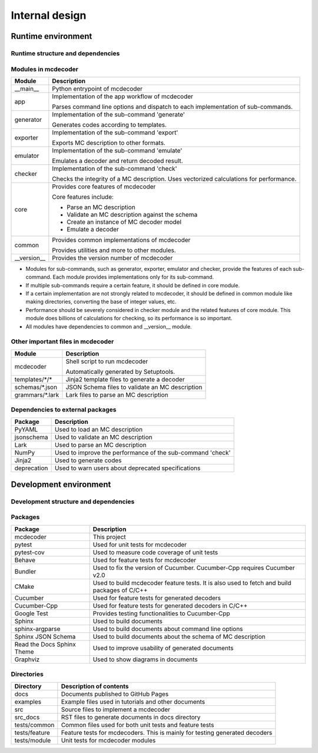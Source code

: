 ################################
Internal design
################################

*********************************
Runtime environment
*********************************

Runtime structure and dependencies
================================================

.. digraph:: runtime

    node [shape=box]
    edge [style=dotted]

    subgraph cluster_mcdecoder {
        label = "mcdecoder"

        mcdecoder -> __main__ -> app -> {generator, exporter, emulator, checker} -> core
        generator -> templates
        core -> {schemas, grammars}

        mcdecoder [label = "mcdecoder (command)"]
        common
        __version__
        templates [label = "templates/*/*"]
        schemas [label = "schemas/*.json"]
        grammars [label = "grammars/*.lark"]
    }

    generator -> Jinja2
    checker -> numpy
    core -> {PyYAML, jsonschema, lark, numpy}

    lark [label = "Lark"]
    numpy [label = "NumPy"]
    deprecation

Modules in mcdecoder
================================================

.. table::

    +---------------+--------------------------------------------------+
    |Module         |Description                                       |
    +===============+==================================================+
    |__main__       |Python entrypoint of mcdecoder                    |
    +---------------+--------------------------------------------------+
    |app            |Implementation of the app workflow of mcdecoder   |
    |               |                                                  |
    |               |Parses command line options and dispatch          |
    |               |to each implementation of sub-commands.           |
    +---------------+--------------------------------------------------+
    |generator      |Implementation of the sub-command 'generate'      |
    |               |                                                  |
    |               |Generates codes according to templates.           |
    +---------------+--------------------------------------------------+
    |exporter       |Implementation of the sub-command 'export'        |
    |               |                                                  |
    |               |Exports MC description to other formats.          |
    +---------------+--------------------------------------------------+
    |emulator       |Implementation of the sub-command 'emulate'       |
    |               |                                                  |
    |               |Emulates a decoder and return decoded result.     |
    +---------------+--------------------------------------------------+
    |checker        |Implementation of the sub-command 'check'         |
    |               |                                                  |
    |               |Checks the integrity of a MC description.         |
    |               |Uses vectorized calculations for performance.     |
    +---------------+--------------------------------------------------+
    |core           |Provides core features of mcdecoder               |
    |               |                                                  |
    |               |Core features include:                            |
    |               |                                                  |
    |               |- Parse an MC description                         |
    |               |- Validate an MC description against the schema   |
    |               |- Create an instance of MC decoder model          |
    |               |- Emulate a decoder                               |
    +---------------+--------------------------------------------------+
    |common         |Provides common implementations of mcdecoder      |
    |               |                                                  |
    |               |Provides utilities and more to other modules.     |
    +---------------+--------------------------------------------------+
    |__version__    |Provides the version number of mcdecoder          |
    +---------------+--------------------------------------------------+

* Modules for sub-commands, such as generator, exporter, emulator
  and checker, provide the features of each sub-command.
  Each module provides implementations only for its sub-command.
* If multiple sub-commands require a certain feature,
  it should be defined in core module.
* If a certain implementation are not strongly related to mcdecoder,
  it should be defined in common module like making directories,
  converting the base of integer values, etc.
* Performance should be severely considered in checker module and
  the related features of core module.
  This module does billions of calculations for checking,
  so its performance is so important.
* All modules have dependencies to common and __version__ module.

Other important files in mcdecoder
================================================

.. table::

    +----------------+--------------------------------------------------+
    |Module          |Description                                       |
    +================+==================================================+
    |mcdecoder       |Shell script to run mcdecoder                     |
    |                |                                                  |
    |                |Automatically generated by Setuptools.            |
    +----------------+--------------------------------------------------+
    |templates/\*/\* |Jinja2 template files to generate a decoder       |
    +----------------+--------------------------------------------------+
    |schemas/\*.json |JSON Schema files to validate an MC description   |
    +----------------+--------------------------------------------------+
    |grammars/\*.lark|Lark files to parse an MC description             |
    +----------------+--------------------------------------------------+

Dependencies to external packages
==================================

.. table::

    +-------------+--------------------------------------------------+
    |Package      |Description                                       |
    +=============+==================================================+
    |PyYAML       |Used to load an MC description                    |
    +-------------+--------------------------------------------------+
    |jsonschema   |Used to validate an MC description                |
    +-------------+--------------------------------------------------+
    |Lark         |Used to parse an MC description                   |
    +-------------+--------------------------------------------------+
    |NumPy        |Used to improve the performance of the sub-command|
    |             |'check'                                           |
    +-------------+--------------------------------------------------+
    |Jinja2       |Used to generate codes                            |
    +-------------+--------------------------------------------------+
    |deprecation  |Used to warn users about deprecated specifications|
    +-------------+--------------------------------------------------+

*********************************
Development environment
*********************************

Development structure and dependencies
================================================

.. digraph:: develop

    compound = true
    node [shape=box]
    edge [style=dotted]

    subgraph cluster_cmake {
        label = "CMake"

        cucumber_cpp [label = "Cucumber-Cpp"]
        google_test [label = "Google Test"]

        cucumber_cpp -> google_test
    }

    subgraph cluster_sphinx {
        label = "Sphinx"

        sphinx_argparse [label = "sphinx-\nargparse"]
        sphinx_jsonschema [label = "Sphinx\nJSON Schema"]
        sphinx_rtd_theme [label = "Read the Docs\nSphinx Theme"]
    }

    subgraph cluster_bundler {
        label = "Bundler"

        cucumber [label = "Cucumber"]
    }

    subgraph cluster_pytest {
        label = "pytest"

        pytest_cov [label = "pytest-cov"]
    }

    behave [label = "Behave"]
    graphviz [label = "Graphviz"]

    mcdecoder -> pytest_cov [lhead=cluster_pytest]
    mcdecoder -> behave
    mcdecoder -> cucumber_cpp [lhead=cluster_cmake]
    mcdecoder -> cucumber -> cucumber_cpp
    mcdecoder -> sphinx_rtd_theme [lhead=cluster_sphinx]
    sphinx_rtd_theme -> graphviz [ltail=cluster_sphinx]

Packages
================================================

.. table::

    ============================= ==========================================================
    Package                       Description
    ============================= ==========================================================
    mcdecoder                     This project
    pytest                        Used for unit tests for mcdecoder 
    pytest-cov                    Used to measure code coverage of unit tests
    Behave                        Used for feature tests for mcdecoder
    Bundler                       Used to fix the version of Cucumber.
                                  Cucumber-Cpp requires Cucumber v2.0
    CMake                         Used to build mcdecoder feature tests.
                                  It is also used to fetch and build packages of C/C++
    Cucumber                      Used for feature tests for generated decoders
    Cucumber-Cpp                  Used for feature tests for generated decoders in C/C++
    Google Test                   Provides testing functionalities to Cucumber-Cpp
    Sphinx                        Used to build documents
    sphinx-argparse               Used to build documents about command line options
    Sphinx JSON Schema            Used to build documents about the schema of MC description
    Read the Docs Sphinx Theme    Used to improve usability of generated documents
    Graphviz                      Used to show diagrams in documents
    ============================= ==========================================================

Directories
==================================

.. table::

    ============================= ==========================================================
    Directory                     Description of contents
    ============================= ==========================================================
    docs                          Documents published to GitHub Pages
    examples                      Example files used in tutorials and other documents
    src                           Source files to implement a mcdecoder
    src_docs                      RST files to generate documents in docs directory
    tests/common                  Common files used for both unit tests and feature tests
    tests/feature                 Feature tests for mcdecoders.
                                  This is mainly for testing generated decoders
    tests/module                  Unit tests for mcdecoder modules
    ============================= ==========================================================
